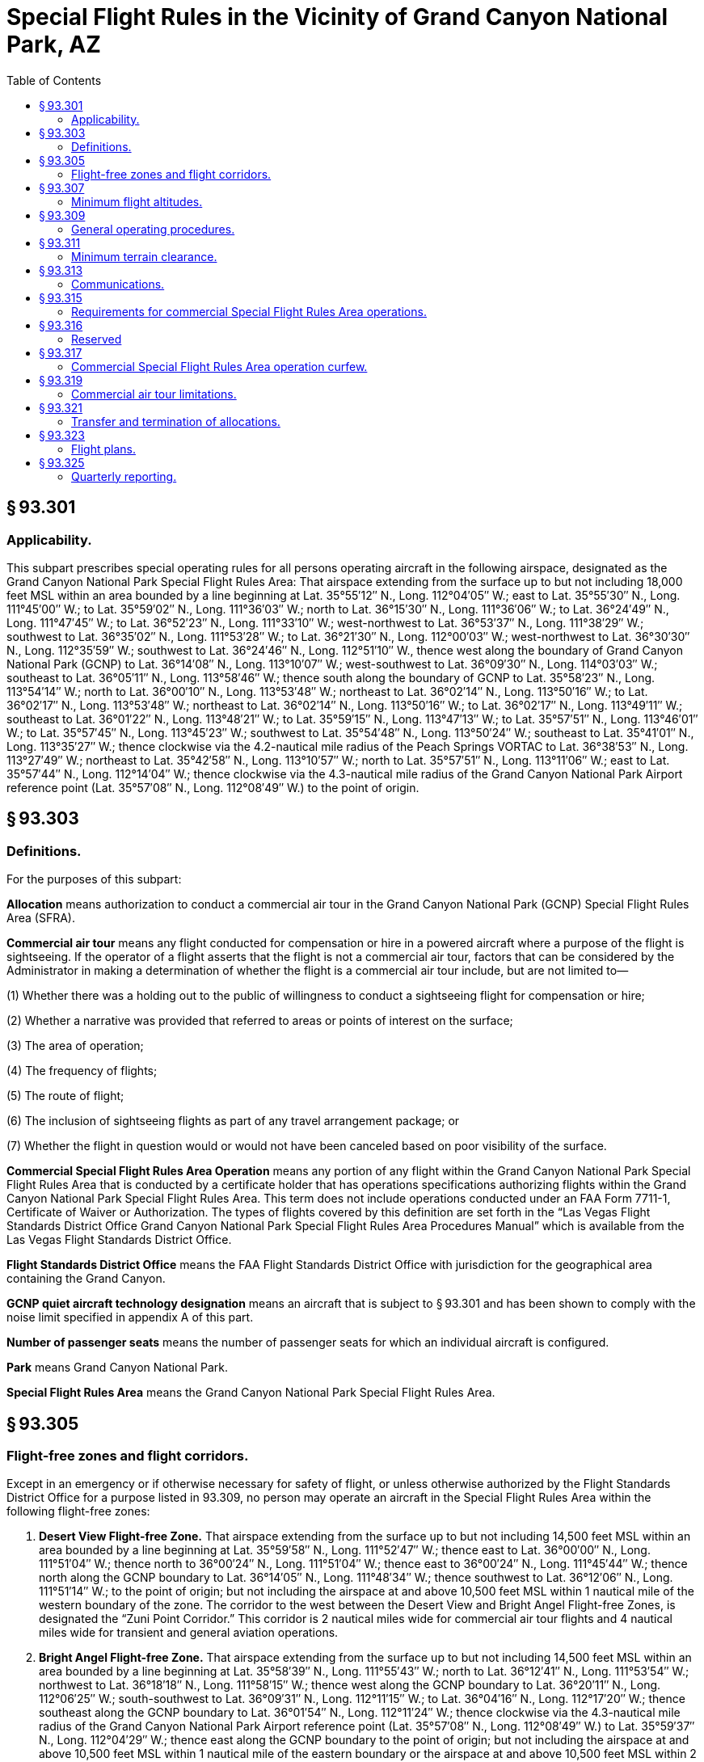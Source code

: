 # Special Flight Rules in the Vicinity of Grand Canyon National Park, AZ
:toc:

## § 93.301

### Applicability.

This subpart prescribes special operating rules for all persons operating aircraft in the following airspace, designated as the Grand Canyon National Park Special Flight Rules Area: That airspace extending from the surface up to but not including 18,000 feet MSL within an area bounded by a line beginning at Lat. 35°55′12″ N., Long. 112°04′05″ W.; east to Lat. 35°55′30″ N., Long. 111°45′00″ W.; to Lat. 35°59′02″ N., Long. 111°36′03″ W.; north to Lat. 36°15′30″ N., Long. 111°36′06″ W.; to Lat. 36°24′49″ N., Long. 111°47′45″ W.; to Lat. 36°52′23″ N., Long. 111°33′10″ W.; west-northwest to Lat. 36°53′37″ N., Long. 111°38′29″ W.; southwest to Lat. 36°35′02″ N., Long. 111°53′28″ W.; to Lat. 36°21′30″ N., Long. 112°00′03″ W.; west-northwest to Lat. 36°30′30″ N., Long. 112°35′59″ W.; southwest to Lat. 36°24′46″ N., Long. 112°51′10″ W., thence west along the boundary of Grand Canyon National Park (GCNP) to Lat. 36°14′08″ N., Long. 113°10′07″ W.; west-southwest to Lat. 36°09′30″ N., Long. 114°03′03″ W.; southeast to Lat. 36°05′11″ N., Long. 113°58′46″ W.; thence south along the boundary of GCNP to Lat. 35°58′23″ N., Long. 113°54′14″ W.; north to Lat. 36°00′10″ N., Long. 113°53′48″ W.; northeast to Lat. 36°02′14″ N., Long. 113°50′16″ W.; to Lat. 36°02′17″ N., Long. 113°53′48″ W.; northeast to Lat. 36°02′14″ N., Long. 113°50′16″ W.; to Lat. 36°02′17″ N., Long. 113°49′11″ W.; southeast to Lat. 36°01′22″ N., Long. 113°48′21″ W.; to Lat. 35°59′15″ N., Long. 113°47′13″ W.; to Lat. 35°57′51″ N., Long. 113°46′01″ W.; to Lat. 35°57′45″ N., Long. 113°45′23″ W.; southwest to Lat. 35°54′48″ N., Long. 113°50′24″ W.; southeast to Lat. 35°41′01″ N., Long. 113°35′27″ W.; thence clockwise via the 4.2-nautical mile radius of the Peach Springs VORTAC to Lat. 36°38′53″ N., Long. 113°27′49″ W.; northeast to Lat. 35°42′58″ N., Long. 113°10′57″ W.; north to Lat. 35°57′51″ N., Long. 113°11′06″ W.; east to Lat. 35°57′44″ N., Long. 112°14′04″ W.; thence clockwise via the 4.3-nautical mile radius of the Grand Canyon National Park Airport reference point (Lat. 35°57′08″ N., Long. 112°08′49″ W.) to the point of origin.

## § 93.303

### Definitions.

For the purposes of this subpart:

*Allocation* means authorization to conduct a commercial air tour in the Grand Canyon National Park (GCNP) Special Flight Rules Area (SFRA).

*Commercial air tour* means any flight conducted for compensation or hire in a powered aircraft where a purpose of the flight is sightseeing. If the operator of a flight asserts that the flight is not a commercial air tour, factors that can be considered by the Administrator in making a determination of whether the flight is a commercial air tour include, but are not limited to—

(1) Whether there was a holding out to the public of willingness to conduct a sightseeing flight for compensation or hire;

(2) Whether a narrative was provided that referred to areas or points of interest on the surface;

(3) The area of operation;

(4) The frequency of flights;

(5) The route of flight;

(6) The inclusion of sightseeing flights as part of any travel arrangement package; or

(7) Whether the flight in question would or would not have been canceled based on poor visibility of the surface.

*Commercial Special Flight Rules Area Operation* means any portion of any flight within the Grand Canyon National Park Special Flight Rules Area that is conducted by a certificate holder that has operations specifications authorizing flights within the Grand Canyon National Park Special Flight Rules Area. This term does not include operations conducted under an FAA Form 7711-1, Certificate of Waiver or Authorization. The types of flights covered by this definition are set forth in the “Las Vegas Flight Standards District Office Grand Canyon National Park Special Flight Rules Area Procedures Manual” which is available from the Las Vegas Flight Standards District Office.

*Flight Standards District Office* means the FAA Flight Standards District Office with jurisdiction for the geographical area containing the Grand Canyon.

*GCNP quiet aircraft technology designation* means an aircraft that is subject to § 93.301 and has been shown to comply with the noise limit specified in appendix A of this part.

*Number of passenger seats* means the number of passenger seats for which an individual aircraft is configured.

*Park* means Grand Canyon National Park.

*Special Flight Rules Area* means the Grand Canyon National Park Special Flight Rules Area.

## § 93.305

### Flight-free zones and flight corridors.

Except in an emergency or if otherwise necessary for safety of flight, or unless otherwise authorized by the Flight Standards District Office for a purpose listed in 93.309, no person may operate an aircraft in the Special Flight Rules Area within the following flight-free zones:

. *Desert View Flight-free Zone.* That airspace extending from the surface up to but not including 14,500 feet MSL within an area bounded by a line beginning at Lat. 35°59′58″ N., Long. 111°52′47″ W.; thence east to Lat. 36°00′00″ N., Long. 111°51′04″ W.; thence north to 36°00′24″ N., Long. 111°51′04″ W.; thence east to 36°00′24″ N., Long. 111°45′44″ W.; thence north along the GCNP boundary to Lat. 36°14′05″ N., Long. 111°48′34″ W.; thence southwest to Lat. 36°12′06″ N., Long. 111°51′14″ W.; to the point of origin; but not including the airspace at and above 10,500 feet MSL within 1 nautical mile of the western boundary of the zone. The corridor to the west between the Desert View and Bright Angel Flight-free Zones, is designated the “Zuni Point Corridor.” This corridor is 2 nautical miles wide for commercial air tour flights and 4 nautical miles wide for transient and general aviation operations.
. *Bright Angel Flight-free Zone.* That airspace extending from the surface up to but not including 14,500 feet MSL within an area bounded by a line beginning at Lat. 35°58′39″ N., Long. 111°55′43″ W.; north to Lat. 36°12′41″ N., Long. 111°53′54″ W.; northwest to Lat. 36°18′18″ N., Long. 111°58′15″ W.; thence west along the GCNP boundary to Lat. 36°20′11″ N., Long. 112°06′25″ W.; south-southwest to Lat. 36°09′31″ N., Long. 112°11′15″ W.; to Lat. 36°04′16″ N., Long. 112°17′20″ W.; thence southeast along the GCNP boundary to Lat. 36°01′54″ N., Long. 112°11′24″ W.; thence clockwise via the 4.3-nautical mile radius of the Grand Canyon National Park Airport reference point (Lat. 35°57′08″ N., Long. 112°08′49″ W.) to Lat. 35°59′37″ N., Long. 112°04′29″ W.; thence east along the GCNP boundary to the point of origin; but not including the airspace at and above 10,500 feet MSL within 1 nautical mile of the eastern boundary or the airspace at and above 10,500 feet MSL within 2 nautical miles of the northwestern boundary. The corridor to the east, between this flight-free zone and the Desert View Flight-free Zone, is designated the “Zuni Point Corridor.” The corridor to the west, between the Bright Angel and Toroweap/Shinumo Flight-free Zones, is designated the “Dragon Corridor.” This corridor is 2 nautical miles wide for commercial air tour flights and 4 nautical miles wide for transient and general aviation operations. The Bright Angel Flight-free Zone does not include the following airspace designated as the Bright Angel Corridor: That airspace one-half nautical mile on either side of a line extending from Lat. 36°14′57″ N., Long. 112°08′45″ W. and Lat. 36°15′01″ N., Long. 111°55′39″ W.
. *Toroweap/Shinumo Flight-free Zone.* That airspace extending from the surface up to but not including 14,500 feet MSL within an area bounded by a line beginning at Lat. 36°05′44″ N., Long. 112°19′27″ W.; north-northeast to Lat. 36°10′49″ N., Long. 112°13′19″ W.; to Lat. 36°21′02″ N., Long. 112°08′47″ W.; thence west and south along the GCNP boundary to Lat 36°10′58″ N., Long. 113°08′35″ W.; south to Lat. 36°10′12″ N., Long. 113°08′34″ W.; thence in an easterly direction along the park boundary to the point of origin; but not including the following airspace designated as the “Tuckup Corridor”: at or above 10,500 feet MSL within 2 nautical miles either side of a line extending between Lat. 36°24′42″ N., Long. 112°48′47″ W. and Lat. 36°14′17″ N., Long. 112°48′31″ W. The airspace designated as the “Fossil Canyon Corridor” is also excluded from the Toroweap/Shinumo Flight-free Zone at or above 10,500 feet MSL within 2 nautical miles either side of a line extending between Lat. 36°16′26″ N., Long. 112°34′35″ W. and Lat. 36°22′51″ N., Long. 112°18′18″ W. The Fossil Canyon Corridor is to be used for transient and general aviation operations only.
. *Sanup Flight-free Zone.* That airspace extending from the surface up to but not including 8,000 feet MSL within an area bounded by a line beginning at Lat. 35°59′32″ N., Long. 113°20′28″ W.; west to Lat. 36°00′55″ N., Long. 113°42′09″ W.; southeast to Lat. 35°59′57″ N., Long. 113°41′09″ W.; to Lat. 35°59′09″ N., Long. 113°40′53″ W.; to Lat. 35°58′45″ N., Long. 113°40′15″ W.; to Lat. 35°57′52″ N., Long. 113°39′34″ W.; to Lat. 35°56′44″ N., Long. 113°39′07″ W.; to Lat. 35°56′04″ N., Long. 113°39′20″ W.; to Lat. 35°55′02″ N., Long. 113°40′43″ W.; to Lat. 35°54′47″ N., Long. 113°40′51″ W.; southeast to Lat. 35°50′16″ N., Long. 113°37′13″ W.; thence along the park boundary to the point of origin.

## § 93.307

### Minimum flight altitudes.

Except in an emergency, or if otherwise necessary for safety of flight, or unless otherwise authorized by the Flight Standards District Office for a purpose listed in 93.309, no person may operate an aircraft in the Special Flight Rules Area at an altitude lower than the following:

. *Minimum sector altitudes*—(1) *Commercial air tours*—(i) *Marble Canyon Sector.* Lees Ferry to Boundary Ridge: 6,000 feet MSL.
. *Minimum corridor altitudes*—(1) *Commercial air tours*—(i) *Zuni Point Corridors.* 7,500 feet MSL.

(ii) *Supai Sector.* Boundary Ridge to Supai Point: 7,500 feet MSL.
              

(iii) *Diamond Creek Sector.* Supai Point to Diamond Creek: 6,500 feet MSL.

(iv) *Pearce Ferry Sector.* Diamond Creek to the Grand Wash Cliffs: 5,000 feet MSL.

(2) *Transient and general aviation operations*—(i) *Marble Canyon Sector.* Lees Ferry to Boundary Ridge: 8,000 feet MSL.

(ii) *Supai Sector.* Boundary Ridge to Supai Point: 10,000 feet MSL.

(iii) *Diamond Creek Sector.* Supai Point to Diamond Creek: 9,000 feet MSL.

(iv) *Pearce Ferry Sector.* Diamond Creek to the Grand Wash Cliffs: 8,000 feet MSL.

(ii) *Dragon Corridor.* 7,500 feet MSL.

(2) *Transient and general aviation operations*—(i) *Zuni Point Corridor.* 10,500 feet MSL.

(ii) *Dragon Corridor.* 10,500 feet MSL.

(iii) *Tuckup Corridor.* 10,500 feet MSL.

(iv) Fossil Canyon Corridor. 10,500 feet

## § 93.309

### General operating procedures.

Except in an emergency, no person may operate an aircraft in the Special Flight Rules Area unless the operation is conducted in accordance with the following procedures. (*Note:* The following procedures do not relieve the pilot from see-and-avoid responsibility or compliance with the minimum safe altitude requirements specified in § 91.119 of this chapter.):

. Unless necessary to maintain a safe distance from other aircraft or terrain remain clear of the flight-free zones described in § 93.305;
. Unless necessary to maintain a safe distance from other aircraft or terrain, proceed through the Zuni Point, Dragon, Tuckup, and Fossil Canyon Flight Corridors described in § 93.305 at the following altitudes unless otherwise authorized in writing by the Flight Standards District Office:
.. *Northbound.* 11,500 or 13,500 feet MSL.
.. *Southbound.* 10,500 or 12,500 feet MSL.
. For operation in the flight-free zones described in § 93.305, or flight below the altitudes listed in § 93.307, is authorized in writing by the Flight Standards District Office and is conducted in compliance with the conditions contained in that authorization. Normally authorization will be granted for operation in the areas described in § 93.305 or below the altitudes listed in § 93.307 only for operations of aircraft necessary for law enforcement, firefighting, emergency medical treatment/evacuation of persons in the vicinity of the Park; for support of Park maintenance or activities; or for aerial access to and maintenance of other property located within the Special Flight Rules Area. Authorization may be issued on a continuing basis;
. Is conducted in accordance with a specific authorization to operate in that airspace incorporated in the operator's operations specifications and approved by the Flight Standards District Office in accordance with the provisions of this subpart;
. Is a search and rescue mission directed by the U.S. Air Force Rescue Coordination Center;
. Is conducted within 3 nautical miles of Grand Canyon Bar Ten Airstrip, Pearce Ferry Airstrip, Cliff Dwellers Airstrip, Marble Canyon Airstrip, or Tuweep Airstrip at an altitude less than 3,000 feet above airport elevation, for the purpose of landing at or taking off from that facility; or
. Is conducted under an instrument flight rules (IFR) clearance and the pilot is acting in accordance with ATC instructions. An IFR flight plan may not be filed on a route or at an altitude that would require operation in an area described in § 93.305.

## § 93.311

### Minimum terrain clearance.

Except in an emergency, when necessary for takeoff or landing, or unless otherwise authorized by the Flight Standards District Office for a purpose listed in § 93.309(c), no person may operate an aircraft within 500 feet of any terrain or structure located between the north and south rims of the Grand Canyon.

## § 93.313

### Communications.

Except when in contact with the Grand Canyon National Park Airport Traffic Control Tower during arrival or departure or on a search and rescue mission directed by the U.S. Air Force Rescue Coordination Center, no person may operate an aircraft in the Special Flight Rules Area unless he monitors the appropriate frequency continuously while in that airspace.

## § 93.315

### Requirements for commercial Special Flight Rules Area operations.

Each person conducting commercial Special Flight Rules Area operations must be certificated in accordance with Part 119 for Part 135 or 121 operations and hold appropriate Grand Canyon National Park Special Flight Rules Area operations specifications.

## § 93.316

### Reserved

## § 93.317

### Commercial Special Flight Rules Area operation curfew.

Unless otherwise authorized by the Flight Standards District Office, no person may conduct a commercial Special Flight Rules Area operation in the Dragon and Zuni Point corridors during the following flight-free periods:

. Summer season (May 1-September 30)-6 p.m. to 8 a.m. daily; and
. Winter season (October 1-April 30)-5 p.m. to 9 a.m. daily.

## § 93.319

### Commercial air tour limitations.

. Unless excepted under paragraph (f) or (g) of this section, no certificate holder certificated in accordance with part 119 for part 121 or 135 operations may conduct more commercial air tours in the Grand Canyon National Park in any calendar year than the number of allocations specified on the certificate holder's operations specifications.
. The Administrator determines the number of initial allocations for each certificate holder based on the total number of commercial air tours conducted by the certificate holder and reported to the FAA during the period beginning on May 1, 1997 and ending on April 30, 1998, unless excepted under paragraph (g).
. Certificate holders who conducted commercial air tours during the base year and reported them to the FAA receive an initial allocation.
. A certificate holder must use one allocation for each flight that is a commercial air tour, unless excepted under paragraph (f) or (g) of this section.
. Each certificate holder's operation specifications will identify the following information, as applicable:
.. Total SFRA allocations; and
.. Dragon corridor and Zuni Point corridor allocations.
. Certificate holders satisfying the requirements of § 93.315 of this subpart are not required to use a commercial air tour allocation for each commercial air tour flight in the GCNP SFRA provided the following conditions are satisfied:
.. The certificate holder conducts its operations in conformance with the routes and airspace authorizations as specified in its Grand Canyon National Park Special Flight Rules Area operations specifications;
.. The certificate holder must have executed a written contract with the Hualapai Indian Nation which grants the certificate holder a trespass permit and specifies the maximum number of flights to be permitted to land at Grand Canyon West Airport and at other sites located in the vicinity of that airport and operates in compliance with that contract; and
.. The certificate holder must have a valid operations specification that authorizes the certificate holder to conduct the operations specified in the contract with the Hualapai Indian Nation and specifically approves the number of operations that may transit the Grand Canyon National Park Special Flight Rules Area under this exception.
. Certificate holders conducting commercial air tours at or above 14,500 feet MSL but below 18,000 feet MSL who did not receive initial allocations in 1999 because they were not required to report during the base year may operate without an allocation when conducting air tours at those altitudes. Certificate holders conducting commercial air tours in the area affected by the eastward shift of the SFRA who did not receive initial allocations in 1999 because they were not required to report during the base year may continue to operate on the specified routes without an allocation in the area bounded by longitude line 111 degrees 42 minutes east and longitude line 111 degrees 36 minutes east. This exception does not include operation in the Zuni Point corridor.

## § 93.321

### Transfer and termination of allocations.

. Allocations are not a property interest; they are an operating privilege subject to absolute FAA control.
. Allocations are subject to the following conditions:
.. The Administrator will re-authorize and re-distribute allocations no earlier than two years from the effective date of this rule.
.. Allocations that are held by the FAA at the time of reallocation may be distributed among remaining certificate holders, proportionate to the size of each certificate holder's allocation.
.. The aggregate SFRA allocations will not exceed the number of operations reported to the FAA for the base year beginning on May 1, 1997 and ending on April 30, 1998, except as adjusted to incorporate operations occurring for the base year of April 1, 2000 and ending on March 31, 2001, that operate at or above 14,500 feet MSL and below 18,000 feet MSL and operations in the area affected by the eastward shift of the SFRA bounded by longitude line 111 degrees 42 minutes east to longitude 111 degrees 36 minutes east.
.. Allocations may be transferred among Part 135 or Part 121 certificate holders, subject to all of the following:
... Such transactions are subject to all other applicable requirements of this chapter.
... Allocations authorizing commercial air tours outside the Dragon and Zuni Point corridors may not be transferred into the Dragon and Zuni Point corridors. Allocations authorizing commercial air tours within the Dragon and Zuni Point corridors may be transferred outside of the Dragon and Zuni Point corridors.
... A certificate holder must notify in writing the Las Vegas Flight Standards District Office within 10 calendar days of a transfer of allocations. This notification must identify the parties involved, the type of transfer (permanent or temporary) and the number of allocations transferred. Permanent transfers are not effective until the Flight Standards District Office reissues the operations specifications reflecting the transfer. Temporary transfers are effective upon notification.
.. An allocation will revert to the FAA upon voluntary cessation of commercial air tours within the SFRA for any consecutive 180-day period unless the certificate holder notifies the FSDO in writing, prior to the expiration of the 180-day time period, of the following: the reason why the certificate holder has not conducted any commercial air tours during the consecutive 180-day period; and the date the certificate holder intends on resuming commercial air tours operations. The FSDO will notify the certificate holder of any extension to the consecutive 180-days. A certificate holder may be granted one extension.
.. The FAA retains the right to re-distribute, reduce, or revoke allocations based on:
... Efficiency of airspace;
... Voluntary surrender of allocations;
... Involuntary cessation of operations; and
... Aviation safety.

## § 93.323

### Flight plans.

Each certificate holder conducting a commercial SFRA operation must file a visual flight rules (VFR) flight plan in accordance with § 91.153. This section does not apply to operations conducted in accordance with § 93.309(g). The flight plan must be on file with a FAA Flight Service Station prior to each flight. Each VFR flight plan must identify the purpose of the flight in the “remarks” section according to one of the types set forth in the “Las Vegas Flight Standards District Office Grand Canyon National Park Special Flight Rules Area Procedures Manual” which is available from the Las Vegas Flight Standards District Office.

## § 93.325

### Quarterly reporting.

. Each certificate holder must submit in writing, within 30 days of the end of each calendar quarter, the total number of commercial SFRA operations conducted for that quarter. Quarterly reports must be filed with the Las Vegas Flight Standards District Office.
. Each quarterly report must contain the following information.
.. Make and model of aircraft;
.. Identification number (registration number) for each aircraft;
.. Departure airport for each segment flown;
.. Departure date and actual Universal Coordinated Time, as applicable for each segment flown;
.. Type of operation; and
.. Route(s) flown.

